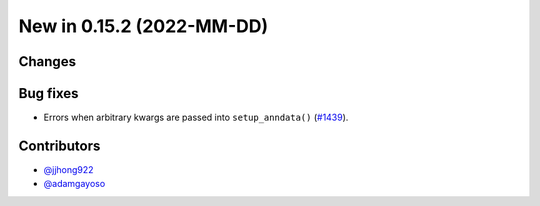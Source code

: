 New in 0.15.2 (2022-MM-DD)
--------------------------


Changes
~~~~~~~

Bug fixes
~~~~~~~~~~
- Errors when arbitrary kwargs are passed into ``setup_anndata()`` (`#1439`_).

Contributors
~~~~~~~~~~~~
- `@jjhong922`_
- `@adamgayoso`_

.. _`@jjhong922`: https://github.com/jjhong922
.. _`@adamgayoso`: https://github.com/adamgayoso

.. _`#1439`: https://github.com/YosefLab/scvi-tools/pull/1439
